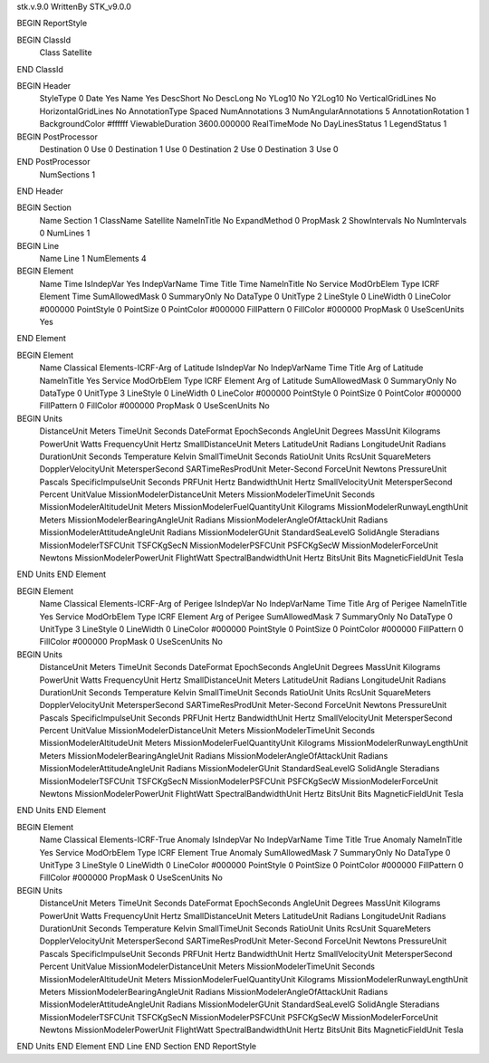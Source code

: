 stk.v.9.0
WrittenBy    STK_v9.0.0

BEGIN ReportStyle

BEGIN ClassId
	Class		Satellite
END ClassId

BEGIN Header
	StyleType		0
	Date		Yes
	Name		Yes
	DescShort		No
	DescLong		No
	YLog10		No
	Y2Log10		No
	VerticalGridLines		No
	HorizontalGridLines		No
	AnnotationType		Spaced
	NumAnnotations		3
	NumAngularAnnotations		5
	AnnotationRotation		1
	BackgroundColor		#ffffff
	ViewableDuration		3600.000000
	RealTimeMode		No
	DayLinesStatus		1
	LegendStatus		1

BEGIN PostProcessor
	Destination	0
	Use	0
	Destination	1
	Use	0
	Destination	2
	Use	0
	Destination	3
	Use	0
END PostProcessor
	NumSections		1
END Header

BEGIN Section
	Name		Section 1
	ClassName		Satellite
	NameInTitle		No
	ExpandMethod		0
	PropMask		2
	ShowIntervals		No
	NumIntervals		0
	NumLines		1

BEGIN Line
	Name		Line 1
	NumElements		4

BEGIN Element
	Name		Time
	IsIndepVar		Yes
	IndepVarName		Time
	Title		Time
	NameInTitle		No
	Service		ModOrbElem
	Type		ICRF
	Element		Time
	SumAllowedMask		0
	SummaryOnly		No
	DataType		0
	UnitType		2
	LineStyle		0
	LineWidth		0
	LineColor		#000000
	PointStyle		0
	PointSize		0
	PointColor		#000000
	FillPattern		0
	FillColor		#000000
	PropMask		0
	UseScenUnits		Yes
END Element

BEGIN Element
	Name		Classical Elements-ICRF-Arg of Latitude
	IsIndepVar		No
	IndepVarName		Time
	Title		Arg of Latitude
	NameInTitle		Yes
	Service		ModOrbElem
	Type		ICRF
	Element		Arg of Latitude
	SumAllowedMask		0
	SummaryOnly		No
	DataType		0
	UnitType		3
	LineStyle		0
	LineWidth		0
	LineColor		#000000
	PointStyle		0
	PointSize		0
	PointColor		#000000
	FillPattern		0
	FillColor		#000000
	PropMask		0
	UseScenUnits		No
BEGIN Units
		DistanceUnit		Meters
		TimeUnit		Seconds
		DateFormat		EpochSeconds
		AngleUnit		Degrees
		MassUnit		Kilograms
		PowerUnit		Watts
		FrequencyUnit		Hertz
		SmallDistanceUnit		Meters
		LatitudeUnit		Radians
		LongitudeUnit		Radians
		DurationUnit		Seconds
		Temperature		Kelvin
		SmallTimeUnit		Seconds
		RatioUnit		Units
		RcsUnit		SquareMeters
		DopplerVelocityUnit		MetersperSecond
		SARTimeResProdUnit		Meter-Second
		ForceUnit		Newtons
		PressureUnit		Pascals
		SpecificImpulseUnit		Seconds
		PRFUnit		Hertz
		BandwidthUnit		Hertz
		SmallVelocityUnit		MetersperSecond
		Percent		UnitValue
		MissionModelerDistanceUnit		Meters
		MissionModelerTimeUnit		Seconds
		MissionModelerAltitudeUnit		Meters
		MissionModelerFuelQuantityUnit		Kilograms
		MissionModelerRunwayLengthUnit		Meters
		MissionModelerBearingAngleUnit		Radians
		MissionModelerAngleOfAttackUnit		Radians
		MissionModelerAttitudeAngleUnit		Radians
		MissionModelerGUnit		StandardSeaLevelG
		SolidAngle		Steradians
		MissionModelerTSFCUnit		TSFCKgSecN
		MissionModelerPSFCUnit		PSFCKgSecW
		MissionModelerForceUnit		Newtons
		MissionModelerPowerUnit		FlightWatt
		SpectralBandwidthUnit		Hertz
		BitsUnit		Bits
		MagneticFieldUnit		Tesla
END Units
END Element

BEGIN Element
	Name		Classical Elements-ICRF-Arg of Perigee
	IsIndepVar		No
	IndepVarName		Time
	Title		Arg of Perigee
	NameInTitle		Yes
	Service		ModOrbElem
	Type		ICRF
	Element		Arg of Perigee
	SumAllowedMask		7
	SummaryOnly		No
	DataType		0
	UnitType		3
	LineStyle		0
	LineWidth		0
	LineColor		#000000
	PointStyle		0
	PointSize		0
	PointColor		#000000
	FillPattern		0
	FillColor		#000000
	PropMask		0
	UseScenUnits		No
BEGIN Units
		DistanceUnit		Meters
		TimeUnit		Seconds
		DateFormat		EpochSeconds
		AngleUnit		Degrees
		MassUnit		Kilograms
		PowerUnit		Watts
		FrequencyUnit		Hertz
		SmallDistanceUnit		Meters
		LatitudeUnit		Radians
		LongitudeUnit		Radians
		DurationUnit		Seconds
		Temperature		Kelvin
		SmallTimeUnit		Seconds
		RatioUnit		Units
		RcsUnit		SquareMeters
		DopplerVelocityUnit		MetersperSecond
		SARTimeResProdUnit		Meter-Second
		ForceUnit		Newtons
		PressureUnit		Pascals
		SpecificImpulseUnit		Seconds
		PRFUnit		Hertz
		BandwidthUnit		Hertz
		SmallVelocityUnit		MetersperSecond
		Percent		UnitValue
		MissionModelerDistanceUnit		Meters
		MissionModelerTimeUnit		Seconds
		MissionModelerAltitudeUnit		Meters
		MissionModelerFuelQuantityUnit		Kilograms
		MissionModelerRunwayLengthUnit		Meters
		MissionModelerBearingAngleUnit		Radians
		MissionModelerAngleOfAttackUnit		Radians
		MissionModelerAttitudeAngleUnit		Radians
		MissionModelerGUnit		StandardSeaLevelG
		SolidAngle		Steradians
		MissionModelerTSFCUnit		TSFCKgSecN
		MissionModelerPSFCUnit		PSFCKgSecW
		MissionModelerForceUnit		Newtons
		MissionModelerPowerUnit		FlightWatt
		SpectralBandwidthUnit		Hertz
		BitsUnit		Bits
		MagneticFieldUnit		Tesla
END Units
END Element

BEGIN Element
	Name		Classical Elements-ICRF-True Anomaly
	IsIndepVar		No
	IndepVarName		Time
	Title		True Anomaly
	NameInTitle		Yes
	Service		ModOrbElem
	Type		ICRF
	Element		True Anomaly
	SumAllowedMask		7
	SummaryOnly		No
	DataType		0
	UnitType		3
	LineStyle		0
	LineWidth		0
	LineColor		#000000
	PointStyle		0
	PointSize		0
	PointColor		#000000
	FillPattern		0
	FillColor		#000000
	PropMask		0
	UseScenUnits		No
BEGIN Units
		DistanceUnit		Meters
		TimeUnit		Seconds
		DateFormat		EpochSeconds
		AngleUnit		Degrees
		MassUnit		Kilograms
		PowerUnit		Watts
		FrequencyUnit		Hertz
		SmallDistanceUnit		Meters
		LatitudeUnit		Radians
		LongitudeUnit		Radians
		DurationUnit		Seconds
		Temperature		Kelvin
		SmallTimeUnit		Seconds
		RatioUnit		Units
		RcsUnit		SquareMeters
		DopplerVelocityUnit		MetersperSecond
		SARTimeResProdUnit		Meter-Second
		ForceUnit		Newtons
		PressureUnit		Pascals
		SpecificImpulseUnit		Seconds
		PRFUnit		Hertz
		BandwidthUnit		Hertz
		SmallVelocityUnit		MetersperSecond
		Percent		UnitValue
		MissionModelerDistanceUnit		Meters
		MissionModelerTimeUnit		Seconds
		MissionModelerAltitudeUnit		Meters
		MissionModelerFuelQuantityUnit		Kilograms
		MissionModelerRunwayLengthUnit		Meters
		MissionModelerBearingAngleUnit		Radians
		MissionModelerAngleOfAttackUnit		Radians
		MissionModelerAttitudeAngleUnit		Radians
		MissionModelerGUnit		StandardSeaLevelG
		SolidAngle		Steradians
		MissionModelerTSFCUnit		TSFCKgSecN
		MissionModelerPSFCUnit		PSFCKgSecW
		MissionModelerForceUnit		Newtons
		MissionModelerPowerUnit		FlightWatt
		SpectralBandwidthUnit		Hertz
		BitsUnit		Bits
		MagneticFieldUnit		Tesla
END Units
END Element
END Line
END Section
END ReportStyle

